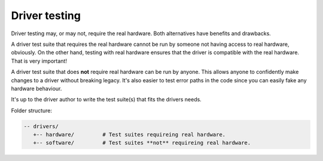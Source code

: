 Driver testing
==============

Driver testing may, or may not, require the real hardware. Both
alternatives have benefits and drawbacks.

A driver test suite that requires the real hardware cannot be run by
someone not having access to real hardware, obviously. On the other
hand, testing with real hardware ensures that the driver is compatible
with the real hardware. That is very important!

A driver test suite that does **not** require real hardware can be run
by anyone. This allows anyone to confidently make changes to a driver
without breaking legacy. It's also easier to test error paths in the
code since you can easily fake any hardware behaviour.

It's up to the driver author to write the test suite(s) that fits the
drivers needs.

Folder structure:

.. code-block:: text

   -- drivers/
      +-- hardware/         # Test suites requireing real hardware.
      +-- software/         # Test suites **not** requireing real hardware.
